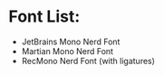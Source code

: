 * Font List:
- JetBrains Mono Nerd Font
- Martian Mono Nerd Font
- RecMono Nerd Font (with ligatures)
